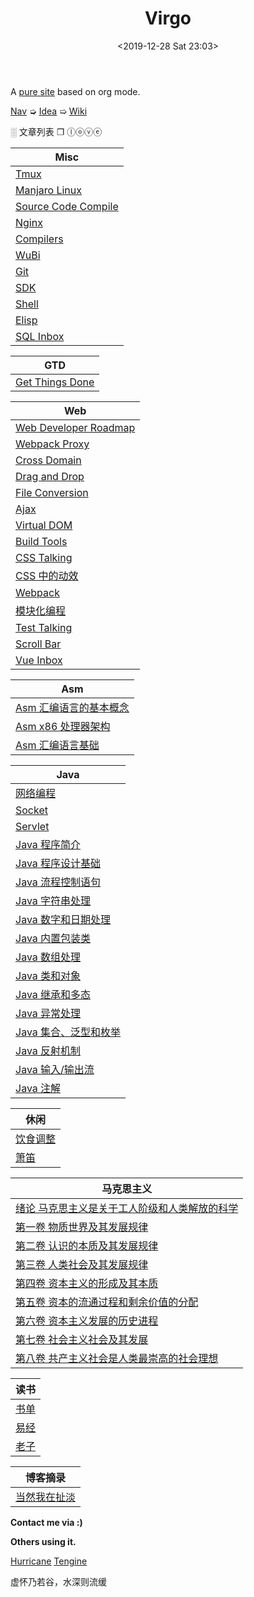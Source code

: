 #+DATE: <2019-12-28 Sat 23:03>
#+TITLE: Virgo

# #+BEGIN_EXPORT html
# <audio preload="metadata" autoplay>
#   <source src="../assets/doctor.mp3" type="audio/mpeg" />
# </audio>
# #+END_EXPORT

A [[./org-to-site-tutor.org][pure site]] based on org mode.

[[./nav.org][_Nav_]] ➭ [[./idea.org][_Idea_]] ➯ [[./wiki.org][_Wiki_]]

 ░ 文章列表 ❐ ⓛⓞⓥⓔ

| Misc                |
|---------------------|
| [[./tmux.org][Tmux]]                |
| [[./manjaro-linux.org][Manjaro Linux]]       |
| [[./source-code-compile.org][Source Code Compile]] |
| [[./nginx.org][Nginx]]               |
| [[./compilers.org][Compilers]]           |
| [[./wubi.org][WuBi]]                |
| [[./git.org][Git]]                 |
| [[./sdk.org][SDK]]                 |
| [[./shell.org][Shell]]               |
| [[./elisp.org][Elisp]]               |
| [[./sql-inbox.org][SQL Inbox]]           |

| GTD             |
|-----------------|
| [[./get-things-done.org][Get Things Done]] |

| Web                   |
|-----------------------|
| [[./web-developer-roadmap.org][Web Developer Roadmap]] |
| [[./webpack-dev-server-proxy.org][Webpack Proxy]]         |
| [[./cross-domain.org][Cross Domain]]          |
| [[./drag-and-drop.org][Drag and Drop]]         |
| [[./file-conversion.org][File Conversion]]       |
| [[./ajax.org][Ajax]]                  |
| [[./virtual-dom.org][Virtual DOM]]           |
| [[./build-tools.org][Build Tools]]           |
| [[./css-talking.org][CSS Talking]]           |
| [[./css-tta.org][CSS 中的动效]]          |
| [[./webpack.org][Webpack]]               |
| [[./modular-programming.org][模块化编程]]            |
| [[./test-talking.org][Test Talking]]          |
| [[./scroll-bar.org][Scroll Bar]]            |
| [[./vue-inbox.org][Vue Inbox]]             |

| Asm                    |
|------------------------|
| [[./assembly-1.org][Asm 汇编语言的基本概念]] |
| [[./assembly-2.org][Asm x86 处理器架构]]     |
| [[./assembly-3.org][Asm 汇编语言基础]]       |

| Java                  |
|-----------------------|
| [[./network-programming.org][网络编程]]              |
| [[./socket.org][Socket]]                |
| [[./servlet.org][Servlet]]               |
|-----------------------|
| [[./java-1.org][Java 程序简介]]         |
| [[./java-2.org][Java 程序设计基础]]     |
| [[./java-3.org][Java 流程控制语句]]     |
| [[./java-4.org][Java 字符串处理]]       |
| [[./java-5.org][Java 数字和日期处理]]   |
| [[./java-6.org][Java 内置包装类]]       |
| [[./java-7.org][Java 数组处理]]         |
| [[./java-8.org][Java 类和对象]]         |
| [[./java-9.org][Java 继承和多态]]       |
| [[./java-10.org][Java 异常处理]]         |
| [[./java-11.org][Java 集合、泛型和枚举]] |
| [[./java-12.org][Java 反射机制]]         |
| [[./java-13.org][Java 输入/输出流]]      |
| [[./java-14.org][Java 注解]]             |

| 休闲     |
|----------|
| [[./diet-modification.org][饮食调整]] |
| [[./flute.org][箫笛]]     |

| 马克思主义                                    |
|-----------------------------------------------|
| [[./marxism-0.org][绪论 马克思主义是关于工人阶级和人类解放的科学]] |
| [[./marxism-1.org][第一卷 物质世界及其发展规律]]                   |
| [[./marxism-2.org][第二卷 认识的本质及其发展规律]]                 |
| [[./marxism-3.org][第三卷 人类社会及其发展规律]]                   |
| [[./marxism-4.org][第四卷 资本主义的形成及其本质]]                 |
| [[./marxism-5.org][第五卷 资本的流通过程和剩余价值的分配]]         |
| [[./marxism-6.org][第六卷 资本主义发展的历史进程]]                 |
| [[./marxism-7.org][第七卷 社会主义社会及其发展]]                   |
| [[./marxism-8.org][第八卷 共产主义社会是人类最崇高的社会理想]]     |

| 读书 |
|------|
| [[./book-inbox.org][书单]] |
| [[./yi-jing.org][易经]] |
| [[./lao-zi.org][老子]] |

| 博客摘录     |
|--------------|
| [[./yinwang.org][当然我在扯淡]] |

#+BEGIN_EXPORT html
<div class="me">
  <span><b>Contact me via :)</b><span>
  <div class="contact">
    <a id="weibo" href="//weibo.com/u/6867589681" target="_blank"><img src="images/bg/icons/weibo.svg" style="width: 22px; margin-right: 5px;" class="animated heartBeat delay-2s slower" /></a>
    <img src="images/bg/icons/weixin.svg" style="width: 24px; margin-right: 5px;" class="wechat animated heartBeat delay-2s slower" />
    <a id="email" href="mailto:loveminimal@outlook.com" target="_blank"><img src="images/bg/icons/mailchimp.svg" style="width: 22px; margin-right: 5px;" class="animated heartBeat delay-2s slower" /></a>
    <a id="github" href="//github.com/loveminimal" target="_blank"><img src="images/bg/icons/git.svg" style="width: 21px; margin-right: 5px;" class="animated heartBeat delay-2s slower" /></a>
    <a id="bilibili" href="//space.bilibili.com/11608450" target="_blank"><img src="images/bg/icons/bilibili.svg" style="width: 22px; margin-right: 5px;" class="animated heartBeat delay-2s slower" /></a>
  </div>
  <div id="wechat">
    <img src="images/bg/wechat.jpg" width="20%" style="" />
  </div>
</div>
#+END_EXPORT

*Others using it.*

[[http://182.61.145.178:4000/][_Hurricane_]] [[https://www.thethingsengine.org/][_Tengine_]]

# 虚怀乃若谷，水深则流缓

#+BEGIN_EXPORT html
<span id="jinrishici-sentence">虚怀乃若谷，水深则流缓</span>
<script src="https://sdk.jinrishici.com/v2/browser/jinrishici.js" charset="utf-8"></script>
#+END_EXPORT
